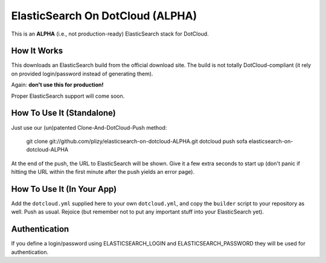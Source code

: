 ElasticSearch On DotCloud (ALPHA)
=================================

This is an **ALPHA** (i.e., not production-ready) ElasticSearch stack
for DotCloud.


How It Works
------------

This downloads an ElasticSearch build from the official download site.
The build is not totally DotCloud-compliant (it rely on provided 
login/password instead of generating them).

Again: **don't use this for production!**

Proper ElasticSearch support will come soon.


How To Use It (Standalone)
--------------------------

Just use our (un)patented Clone-And-DotCloud-Push method:

  git clone git://github.com/plizy/elasticsearch-on-dotcloud-ALPHA.git
  dotcloud push sofa elasticsearch-on-dotcloud-ALPHA

At the end of the push, the URL to ElasticSearch will be shown.
Give it a few extra seconds to start up (don't panic if hitting the
URL within the first minute after the push yields an error page).


How To Use It (In Your App)
---------------------------

Add the ``dotcloud.yml`` supplied here to your own ``dotcloud.yml``,
and copy the ``builder`` script to your repository as well. Push as
usual. Rejoice (but remember not to put any important stuff into
your ElasticSearch yet).


Authentication
--------------

If you define a login/password using ELASTICSEARCH_LOGIN
and ELASTICSEARCH_PASSWORD they will be used for authentication.
